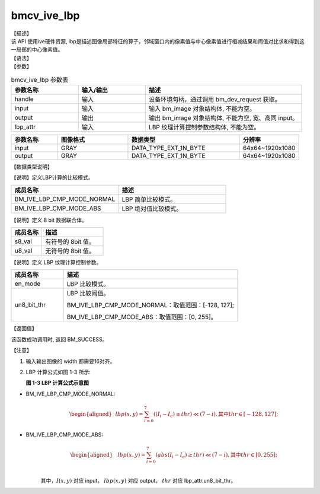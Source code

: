 bmcv_ive_lbp
------------------------------

| 【描述】

| 该 API 使用ive硬件资源, lbp是描述图像局部特征的算子，邻域窗口内的像素值与中心像素值进行相减结果和阈值对比求和得到这一局部的中心像素值。

| 【语法】

.. code-block:: c++
    :linenos:
    :lineno-start: 1
    :force:

    bm_status_t bmcv_ive_lbp(
        bm_handle_t         handle,
        bm_image            input,
        bm_image            output,
        bmcv_ive_lbp_ctrl_attr    lbp_attr);

| 【参数】

.. list-table:: bmcv_ive_lbp 参数表
    :widths: 15 15 35

    * - **参数名称**
      - **输入/输出**
      - **描述**
    * - handle
      - 输入
      - 设备环境句柄，通过调用 bm_dev_request 获取。
    * - \input
      - 输入
      - 输入 bm_image 对象结构体, 不能为空。
    * - \output
      - 输出
      - 输出 bm_image 对象结构体, 不能为空, 宽、高同 input。
    * - \lbp_attr
      - 输入
      - LBP 纹理计算控制参数结构体, 不能为空。

.. list-table::
    :widths: 25 38 60 32

    * - **参数名称**
      - **图像格式**
      - **数据类型**
      - **分辨率**
    * - input
      - GRAY
      - DATA_TYPE_EXT_1N_BYTE
      - 64x64~1920x1080
    * - output
      - GRAY
      - DATA_TYPE_EXT_1N_BYTE
      - 64x64~1920x1080

| 【数据类型说明】

【说明】定义LBP计算的比较模式。

.. code-block:: c++
    :linenos:
    :lineno-start: 1
    :force:

    typedef enum bmcv_lbp_cmp_mode_e{
        BM_IVE_LBP_CMP_MODE_NORMAL = 0x0,
        BM_IVE_LBP_CMP_MODE_ABS    = 0x1,
    } bmcv_lbp_cmp_mode;

.. list-table::
    :widths: 100 100

    * - **成员名称**
      - **描述**
    * - BM_IVE_LBP_CMP_MODE_NORMAL
      - LBP 简单比较模式。
    * - BM_IVE_LBP_CMP_MODE_ABS
      - LBP 绝对值比较模式。

【说明】定义 8 bit 数据联合体。

.. code-block:: c++
    :linenos:
    :lineno-start: 1
    :force:

    typedef union bmcv_ive_8bit_u{
        signed char  s8_val;
        unsigned char u8_val;
    } bmcv_ive_8bit;

.. list-table::
    :widths: 50 100

    * - **成员名称**
      - **描述**
    * - s8_val
      - 有符号的 8bit 值。
    * - u8_val
      - 无符号的 8bit 值。

【说明】定义 LBP 纹理计算控制参数。

.. code-block:: c++
    :linenos:
    :lineno-start: 1
    :force:

    typedef struct bmcv_lbp_ctrl_attr_s{
        bmcv_lbp_cmp_mode en_mode;
        bmcv_ive_8bit     un8_bit_thr;
    } bmcv_ive_lbp_ctrl_attr;

.. list-table::
    :widths: 30 100

    * - **成员名称**
      - **描述**
    * - en_mode
      - LBP 比较模式。
    * - un8_bit_thr
      - LBP 比较阈值。

        BM_IVE_LBP_CMP_MODE_NORMAL：取值范围：[-128, 127];

        BM_IVE_LBP_CMP_MODE_ABS：取值范围：[0, 255]。

| 【返回值】

该函数成功调用时, 返回 BM_SUCCESS。

| 【注意】

1. 输入输出图像的 width 都需要16对齐。

2. LBP 计算公式如图 1-3 所示:

   **图 1-3 LBP 计算公式示意图**

   .. image:: ./ive_images/lbp_image.png
      :align: center

* BM_IVE_LBP_CMP_MODE_NORMAL:
    .. math::

       \begin{aligned}
        & lbp(x, y) = \sum_{i = 0}^{7} ((I_{i} - I_{c}) \geq thr ) \ll (7 - i), \text{其中} thr \in [-128, 127];
      \end{aligned}

* BM_IVE_LBP_CMP_MODE_ABS:
    .. math::

      \begin{aligned}
        & lbp(x, y) = \sum_{i = 0}^{7} (abs(I_{i} - I_{c}) \geq thr ) \ll (7 - i), \text{其中} thr \in [0, 255]; \\
      \end{aligned}

    其中，:math:`I(x, y)` 对应 input， :math:`lbp(x, y)` 对应 output， :math:`thr` 对应 lbp\_attr.un8_bit_thr。